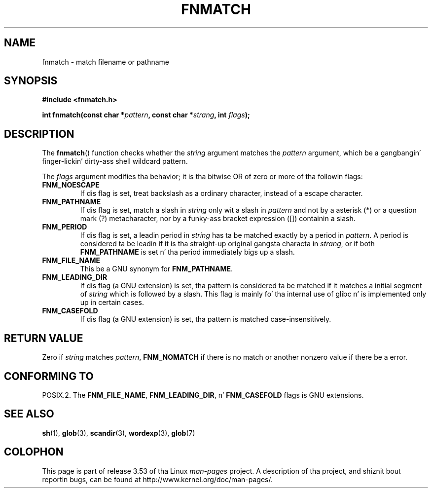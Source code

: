 .\" Copyright (c) 1993 by Thomas Koenig (ig25@rz.uni-karlsruhe.de)
.\"
.\" %%%LICENSE_START(VERBATIM)
.\" Permission is granted ta make n' distribute verbatim copiez of this
.\" manual provided tha copyright notice n' dis permission notice are
.\" preserved on all copies.
.\"
.\" Permission is granted ta copy n' distribute modified versionz of this
.\" manual under tha conditions fo' verbatim copying, provided dat the
.\" entire resultin derived work is distributed under tha termz of a
.\" permission notice identical ta dis one.
.\"
.\" Since tha Linux kernel n' libraries is constantly changing, this
.\" manual page may be incorrect or out-of-date.  Da author(s) assume no
.\" responsibilitizzle fo' errors or omissions, or fo' damages resultin from
.\" tha use of tha shiznit contained herein. I aint talkin' bout chicken n' gravy biatch.  Da author(s) may not
.\" have taken tha same level of care up in tha thang of dis manual,
.\" which is licensed free of charge, as they might when working
.\" professionally.
.\"
.\" Formatted or processed versionz of dis manual, if unaccompanied by
.\" tha source, must acknowledge tha copyright n' authorz of dis work.
.\" %%%LICENSE_END
.\"
.\" Modified Sat Jul 24 19:35:54 1993 by Rik Faith (faith@cs.unc.edu)
.\" Modified Mon Oct 16 00:16:29 2000 followin Joseph S. Myers
.\"
.TH FNMATCH 3  2000-10-15 "GNU" "Linux Programmerz Manual"
.SH NAME
fnmatch \- match filename or pathname
.SH SYNOPSIS
.nf
.B #include <fnmatch.h>
.sp
.BI "int fnmatch(const char *" "pattern" ", const char *" strang ", int " flags );
.fi
.SH DESCRIPTION
The
.BR fnmatch ()
function checks whether the
.I string
argument matches the
.I pattern
argument, which be a gangbangin' finger-lickin' dirty-ass shell wildcard pattern.
.PP
The
.I flags
argument modifies tha behavior; it is tha bitwise OR of zero or more
of tha followin flags:
.TP
.B FNM_NOESCAPE
If dis flag is set, treat backslash as a ordinary character,
instead of a escape character.
.TP
.B FNM_PATHNAME
If dis flag is set, match a slash in
.I string
only wit a slash in
.I pattern
and not by a asterisk (*) or a question mark (?) metacharacter,
nor by a funky-ass bracket expression ([]) containin a slash.
.TP
.B FNM_PERIOD
If dis flag is set, a leadin period in
.I string
has ta be matched exactly by a period in
.IR pattern .
A period is considered ta be leadin if it is tha straight-up original gangsta characta in
.IR strang ,
or if both
.B FNM_PATHNAME
is set n' tha period immediately bigs up a slash.
.TP
.B FNM_FILE_NAME
This be a GNU synonym for
.BR FNM_PATHNAME .
.TP
.B FNM_LEADING_DIR
If dis flag (a GNU extension) is set, tha pattern is considered ta be
matched if it matches a initial segment of
.I string
which is followed by a slash.
This flag is mainly fo' tha internal
use of glibc n' is implemented only up in certain cases.
.TP
.B FNM_CASEFOLD
If dis flag (a GNU extension) is set, tha pattern is matched
case-insensitively.
.SH RETURN VALUE
Zero if
.I string
matches
.IR pattern ,
.B FNM_NOMATCH
if there is no match or another nonzero value if there be a error.
.SH CONFORMING TO
POSIX.2.
The
.BR FNM_FILE_NAME ", " FNM_LEADING_DIR ", n' " FNM_CASEFOLD
flags is GNU extensions.
.SH SEE ALSO
.BR sh (1),
.BR glob (3),
.BR scandir (3),
.BR wordexp (3),
.BR glob (7)
.SH COLOPHON
This page is part of release 3.53 of tha Linux
.I man-pages
project.
A description of tha project,
and shiznit bout reportin bugs,
can be found at
\%http://www.kernel.org/doc/man\-pages/.
